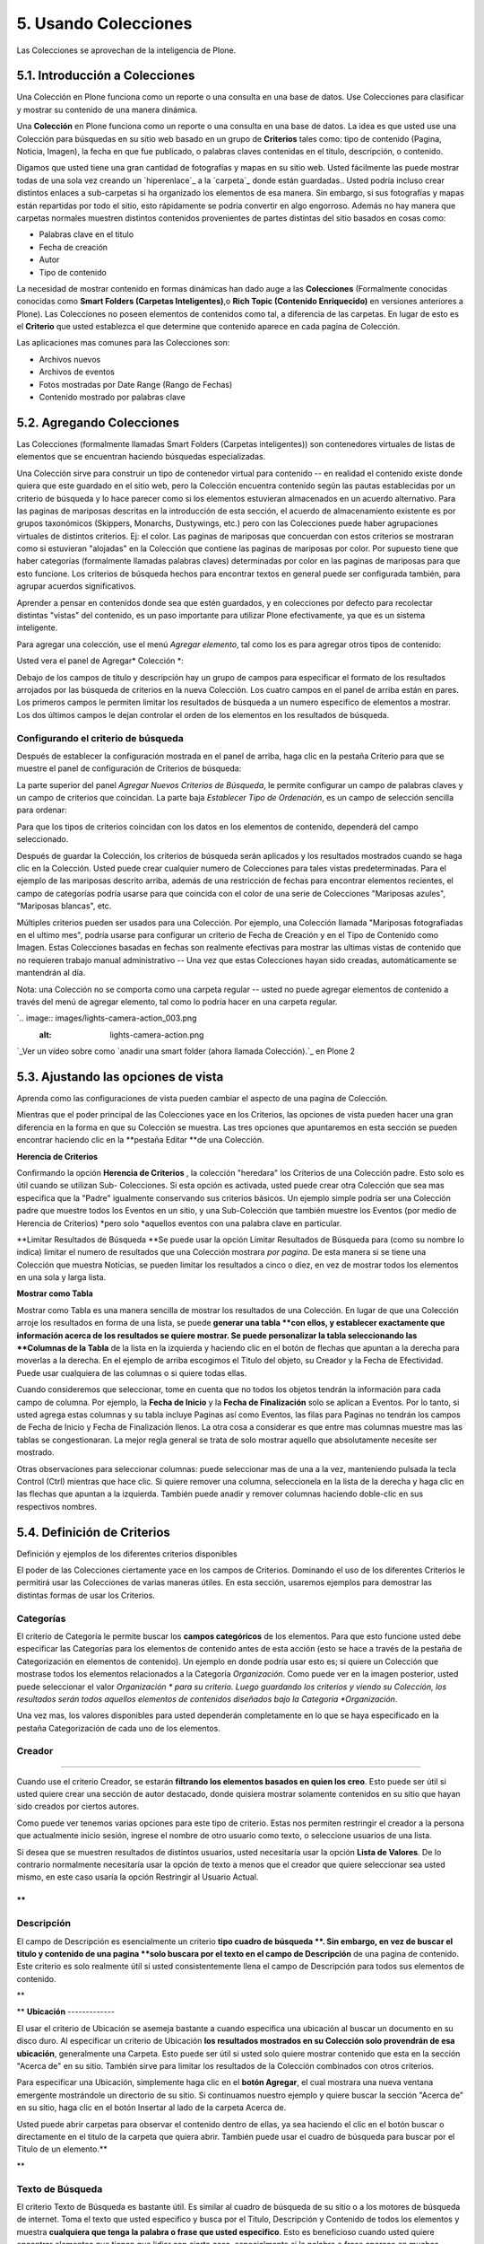 =====================
5. Usando Colecciones
=====================

Las Colecciones se aprovechan de la inteligencia de Plone.


5.1. Introducción a Colecciones
===============================

Una Colección en Plone funciona como un reporte o una consulta en una base de
datos. Use Colecciones para clasificar y mostrar su contenido de una manera
dinámica.

Una **Colección** en Plone funciona como un reporte o una consulta en una
base de datos. La idea es que usted use una Colección para búsquedas en su
sitio web basado en un grupo de **Criterios** tales como: tipo de contenido
(Pagina, Noticia, Imagen), la fecha en que fue publicado, o palabras claves
contenidas en el titulo, descripción, o contenido.

Digamos que usted tiene una gran cantidad de fotografías y mapas en su sitio
web. Usted fácilmente las puede mostrar todas de una sola vez creando un
`hiperenlace`_ a la `carpeta`_ donde están guardadas.. Usted podría incluso
crear distintos enlaces a sub-carpetas si ha organizado los elementos de esa
manera. Sin embargo, si sus fotografías y mapas están repartidas por todo el
sitio, esto rápidamente se podría convertir en algo engorroso. Además no hay
manera que carpetas normales muestren distintos contenidos provenientes de
partes distintas del sitio basados en cosas como:

-   Palabras clave en el titulo
-   Fecha de creación
-   Autor
-   Tipo de contenido



La necesidad de mostrar contenido en formas dinámicas han dado auge a las
**Colecciones** (Formalmente conocidas conocidas como **Smart Folders
(Carpetas Inteligentes)**,o **Rich Topic (Contenido Enriquecido)** en
versiones anteriores a Plone). Las Colecciones no poseen elementos de
contenidos como tal, a diferencia de las carpetas. En lugar de esto es el
**Criterio** que usted establezca el que determine que contenido aparece en
cada pagina de Colección.

Las aplicaciones mas comunes para las Colecciones son:

-   Archivos nuevos
-   Archivos de eventos
-   Fotos mostradas por Date Range (Rango de Fechas)
-   Contenido mostrado por palabras clave


5.2. Agregando Colecciones
==========================

Las Colecciones (formalmente llamadas Smart Folders (Carpetas inteligentes))
son contenedores virtuales de listas de elementos que se encuentran haciendo
búsquedas especializadas.

Una Colección sirve para construir un tipo de contenedor virtual para
contenido -- en realidad el contenido existe donde quiera que este guardado
en el sitio web, pero la Colección encuentra contenido según las pautas
establecidas por un criterio de búsqueda y lo hace parecer como si los
elementos estuvieran almacenados en un acuerdo alternativo. Para las paginas
de mariposas descritas en la introducción de esta sección, el acuerdo de
almacenamiento existente es por grupos taxonómicos (Skippers, Monarchs,
Dustywings, etc.) pero con las Colecciones puede haber agrupaciones virtuales
de distintos criterios. Ej: el color. Las paginas de mariposas que concuerdan
con estos criterios se mostraran como si estuvieran "alojadas" en la
Colección que contiene las paginas de mariposas por color. Por supuesto tiene
que haber categorías (formalmente llamadas palabras claves) determinadas por
color en las paginas de mariposas para que esto funcione. Los criterios de
búsqueda hechos para encontrar textos en general puede ser configurada
también, para agrupar acuerdos significativos.

Aprender a pensar en contenidos donde sea que estén guardados, y en
colecciones por defecto para recolectar distintas "vistas" del contenido, es
un paso importante para utilizar Plone efectivamente, ya que es un sistema
inteligente.

Para agregar una colección, use el menú *Agregar elemento*, tal como los es
para agregar otros tipos de contenido:

.. image:: images/addnewmenu_002.png


Usted vera el panel de Agregar* Colección *:

.. image:: images/addcollection.png


Debajo de los campos de titulo y descripción hay un grupo de campos para
especificar el formato de los resultados arrojados por las búsqueda de
criterios en la nueva Colección. Los cuatro campos en el panel de arriba
están en pares. Los primeros campos le permiten limitar los resultados de
búsqueda a un numero especifico de elementos a mostrar. Los dos últimos
campos le dejan controlar el orden de los elementos en los resultados de
búsqueda.


Configurando el criterio de búsqueda
------------------------------------

Después de establecer la configuración mostrada en el panel de arriba, haga
clic en la pestaña Criterio para que se muestre el panel de configuración de
Criterios de búsqueda:

.. image:: images/collectionssearchcrit1.png


La parte superior del panel *Agregar Nuevos Criterios de Búsqueda*, le
permite configurar un campo de palabras claves y un campo de criterios que
coincidan. La parte baja *Establecer Tipo de Ordenación*, es un campo de
selección sencilla para ordenar:

.. image:: images/collectionssearchcrit2.png


Para que los tipos de criterios coincidan con los datos en los elementos de
contenido, dependerá del campo seleccionado.

Después de guardar la Colección, los criterios de búsqueda serán aplicados y
los resultados mostrados cuando se haga clic en la Colección. Usted puede
crear cualquier numero de Colecciones para tales vistas predeterminadas. Para
el ejemplo de las mariposas descrito arriba, además de una restricción de
fechas para encontrar elementos recientes, el campo de categorías podría
usarse para que coincida con el color de una serie de Colecciones "Mariposas
azules", "Mariposas blancas", etc.

Múltiples criterios pueden ser usados para una Colección. Por ejemplo, una
Colección llamada "Mariposas fotografiadas en el ultimo mes", podría usarse
para configurar un criterio de Fecha de Creación y en el Tipo de Contenido
como Imagen. Estas Colecciones basadas en fechas son realmente efectivas para
mostrar las ultimas vistas de contenido que no requieren trabajo manual
administrativo -- Una vez que estas Colecciones hayan sido creadas,
automáticamente se mantendrán al día.

Nota: una Colección no se comporta como una carpeta regular -- usted no puede
agregar elementos de contenido a través del menú de agregar elemento, tal
como lo podría hacer en una carpeta regular.

`.. image:: images/lights-camera-action_003.png
    :alt: lights-camera-action.png
`_Ver un vídeo sobre como `anadir una smart folder (ahora llamada
Colección).`_ en Plone 2


5.3. Ajustando las opciones de vista
====================================

Aprenda como las configuraciones de vista pueden cambiar el aspecto de una
pagina de Colección.

Mientras que el poder principal de las Colecciones yace en los Criterios, las
opciones de vista pueden hacer una gran diferencia en la forma en que su
Colección se muestra. Las tres opciones que apuntaremos en esta sección se
pueden encontrar haciendo clic en la **pestaña Editar **de una Colección.

**Herencia de Criterios**

Confirmando la opción **Herencia de Criterios** , la colección "heredara" los
Criterios de una Colección padre. Esto solo es útil cuando se utilizan Sub-
Colecciones. Si esta opción es activada, usted puede crear otra Colección que
sea mas especifica que la "Padre" igualmente conservando sus criterios
básicos. Un ejemplo simple podría ser una Colección padre que muestre todos
los Eventos en un sitio, y una Sub-Colección que también muestre los Eventos
(por medio de Herencia de Criterios) *pero solo *aquellos eventos con una
palabra clave en particular.

**Limitar Resultados de Búsqueda
**Se puede usar la opción Limitar Resultados de Búsqueda para (como su nombre
lo indica) limitar el numero de resultados que una Colección mostrara *por
pagina*. De esta manera si se tiene una Colección que muestra Noticias, se
pueden limitar los resultados a cinco o diez, en vez de mostrar todos los
elementos en una sola y larga lista.

**Mostrar como Tabla**

Mostrar como Tabla es una manera sencilla de mostrar los resultados de una
Colección. En lugar de que una Colección arroje los resultados en forma de
una lista, se puede **generar una tabla **con ellos, y establecer exactamente
que información acerca de los resultados se quiere mostrar. Se puede
personalizar la tabla seleccionando las **Columnas de la Tabla** de la lista
en la izquierda y haciendo clic en el botón de flechas que apuntan a la
derecha para moverlas a la derecha. En el ejemplo de arriba escogimos el
Titulo del objeto, su Creador y la Fecha de Efectividad. Puede usar
cualquiera de las columnas o si quiere todas ellas.

Cuando consideremos que seleccionar, tome en cuenta que no todos los objetos
tendrán la información para cada campo de columna. Por ejemplo, la **Fecha de
Inicio** y la **Fecha de Finalización** solo se aplican a Eventos. Por lo
tanto, si usted agrega estas columnas y su tabla incluye Paginas así como
Eventos, las filas para Paginas no tendrán los campos de Fecha de Inicio y
Fecha de Finalización llenos. La otra cosa a considerar es que entre mas
columnas muestre mas las tablas se congestionaran. La mejor regla general se
trata de solo mostrar aquello que absolutamente necesite ser mostrado.

Otras observaciones para seleccionar columnas: puede seleccionar mas de una a
la vez, manteniendo pulsada la tecla Control (Ctrl) mientras que hace clic.
Si quiere remover una columna, seleccionela en la lista de la derecha y haga
clic en las flechas que apuntan a la izquierda. También puede anadir y
remover columnas haciendo doble-clic en sus respectivos nombres.


5.4. Definición de Criterios
============================

Definición y ejemplos de los diferentes criterios disponibles

El poder de las Colecciones ciertamente yace en los campos de Criterios.
Dominando el uso de los diferentes Criterios le permitirá usar las
Colecciones de varias maneras útiles. En esta sección, usaremos ejemplos para
demostrar las distintas formas de usar los Criterios.


**Categorías**
--------------

El criterio de Categoría le permite buscar los **campos categóricos** de los
elementos. Para que esto funcione usted debe especificar las Categorías para
los elementos de contenido antes de esta acción (esto se hace a través de la
pestaña de Categorización en elementos de contenido). Un ejemplo en donde
podría usar esto es; si quiere un Colección que mostrase todos los elementos
relacionados a la Categoría *Organización*. Como puede ver en la imagen
posterior, usted puede seleccionar el valor *Organización * para su criterio.
Luego guardando los criterios y viendo su Colección, los resultados serán
todos aquellos elementos de contenidos diseñados bajo la Categoría
*Organización*.

Una vez mas, los valores disponibles para usted dependerán completamente en
lo que se haya especificado en la pestaña Categorización de cada uno de los
elementos.

**Creador**
-----------

****

Cuando use el criterio Creador, se estarán **filtrando los elementos basados
en quien los creo**. Esto puede ser útil si usted quiere crear una sección de
autor destacado, donde quisiera mostrar solamente contenidos en su sitio que
hayan sido creados por ciertos autores.

Como puede ver tenemos varias opciones para este tipo de criterio. Estas nos
permiten restringir el creador a la persona que actualmente inicio sesión,
ingrese el nombre de otro usuario como texto, o seleccione usuarios de una
lista.

Si desea que se muestren resultados de distintos usuarios, usted necesitaría
usar la opción **Lista de Valores**. De lo contrario normalmente necesitaría
usar la opción de texto a menos que el creador que quiere seleccionar sea
usted mismo, en este caso usaría la opción Restringir al Usuario Actual.

**
**


**Descripción**
---------------

El campo de Descripción es esencialmente un criterio **tipo cuadro de
búsqueda **. Sin embargo, en vez de buscar el titulo y contenido de una
pagina **solo buscara por el texto en el campo de Descripción** de una pagina
de contenido. Este criterio es solo realmente útil si usted consistentemente
llena el campo de Descripción para todos sus elementos de contenido.

**

**
**Ubicación**
-------------

El usar el criterio de Ubicación se asemeja bastante a cuando especifica una
ubicación al buscar un documento en su disco duro. Al especificar un criterio
de Ubicación **los resultados mostrados en su Colección solo provendrán de
esa ubicación**, generalmente una Carpeta. Esto puede ser útil si usted solo
quiere mostrar contenido que esta en la sección "Acerca de" en su sitio.
También sirve para limitar los resultados de la Colección combinados con
otros criterios.

Para especificar una Ubicación, simplemente haga clic en el **botón
Agregar**, el cual mostrara una nueva ventana emergente mostrándole un
directorio de su sitio. Si continuamos nuestro ejemplo y quiere buscar la
sección "Acerca de" en su sitio, haga clic en el botón Insertar al lado de la
carpeta Acerca de.

Usted puede abrir carpetas para observar el contenido dentro de ellas, ya sea
haciendo el clic en el botón buscar o directamente en el titulo de la carpeta
que quiera abrir. También puede usar el cuadro de búsqueda para buscar por el
Titulo de un elemento.**

**


**Texto de Búsqueda**
---------------------

El criterio Texto de Búsqueda es bastante útil. Es similar al cuadro de
búsqueda de su sitio o a los motores de búsqueda de internet. Toma el texto
que usted especifico y busca por el Titulo, Descripción y Contenido de todos
los elementos y muestra **cualquiera que tenga la palabra o frase que usted
especifico**. Esto es beneficioso cuando usted quiere encontrar elementos que
tienen que lidiar con cierta cosa, especialmente si la palabra o frase
aparece en muchos contenidos. Al utilizar LearnPlone.Org como ejemplo, si se
quiere crear una Colección que muestre todos los elementos que hagan
referencia a la palabra Colecciones, se usaría el criterio Texto de Búsqueda
y se especificaría *colecciones*. Todos los tutoriales, vídeos, elementos de
Glosario, etc. Con la palabra *colecciones* en el Titulo, Descripción, o
Contenido aparecerían en los resultados de la Colección.


**Relativo A**
--------------

El campo Relativo A es otro campo mas, que como el de Categoría **tiene que
ser especificado en el contenido del elemento antes de ser usado por la
Colección.**. El campo Relativo A sobre un elemento, le permite especificar
que otros elementos en su sitio son similares o relevantes con el elemento
que usted creo. Al especificar este campo, cuando se crea un objeto usted
puede crear una red de contenido relacionados que se referenciaran unos a
otros (piense en esto como una función "Ver también") Cuando usted haga esto,
puede usar el criterio Relativo A en una colección para mostrar cualquier
cosa relacionada a un objeto especifico.****

En este caso hemos especificado que hay paginas relacionadas a Nuestro
Personal, Historia, y pagina de Inicio de "Acerca de". Seleccionando uno o
varios valores de esta lista, nuestra Colección mostrara las paginas
relacionadas a ese Valor.

Si seleccionamos Historia como el valor que queremos, nuestra Colección nos
mostrara todo aquello relacionado a la pagina de Historia.

Tenga en cuenta que la lista de Relativo A no funciona sobre la base de que
objetos están relacionados al contenido, sino que un objeto tiene otro objeto
relacionado **a el**. La Colección mostrara los resultados que estén
relacionados a ese valor.**

**

**Estado**
----------

Usar el criterio Estado es muy sencillo. Le permite ordenar los resultados
por los Estados **Publico o Privado**. Es una buena idea restringir
Colecciones públicamente disponibles **usando el filtrado Publico**, para que
ningún contenido privado aparezca en los resultados de la Colección. Filtrar
a través del Estado Privado también es útil. Por ejemplo, un administrador de
un sitio quisiera ver rápidamente el contenido privado, para determinar en
que se tiene que trabajar y que se podría eliminar.

**Fechas**
----------

Usted puede notar que hay **distintas fechas disponibles** a ser usadas como
criterios. Puesto que hay un gran numero de fechas, estas serán estudiadas en
su propia sección del manual.


5.5. Estableciendo el Tipo de Ordenación
========================================

Aprenda a usar la característica Tipo de Ordenación para personalizar en que
orden los resultados aparecen

El Tipo de Ordenación **determina el orden de los resultados mostrados por
una Colección**.  El Tipo de Ordenación le permite ordenar por tres
categorías principales: texto, propiedades del elemento y fechas. Cuando
ordena por texto, los elementos serán ordenados en orden alfabético. Cuando
ordene por una de las propiedades del elemento, estas efectivamente se
agrupan bajo propiedades especificadas. Cuando ordenamos por una fecha los
resultados serán mostrados empezando por el mas reciente (aunque hay muchas
fechas en Plone). Todos los Tipos de Ordenación están en orden ascendente, a
menos que se seleccione la casilla de confirmación Invertir. Al seleccionar
esto podemos invertir el orden de visualización, o la fecha mas reciente
primero, etc.


**Fechas******
----------

Existen numerosas opciones de Fechas que serán explicadas en la siguiente
sección del manual.




Propiedades del Objeto
----------------------

**Tipo de Elemento**

Cuando ordenamos por el Tipo de Elemento, obtenemos una Colección que arroja
resultados agrupados por el Tipo de Elemento. Esto se utiliza si se quiere
tener una Colección que muestre resultados con Tipos de Elementos diferentes.
De esta manera podemos hacer una Colección bastante sencilla de usar para el
visitante del sitio.

**Estado**

La Ordenación por Estado arrojara resultados agrupados por el Estado de
Publicación. Dado que solo hay solo dos tipos de Estado en la configuración
por defecto de Plone, solo habrá elementos Privados y Publicados. Se puede
usar esto para separar todas las paginas y simplemente ver que tenemos para
el publico (Publicado). Y a su vez que escondemos del ojo publico (Privado).

**Categoría**

La ordenación por Categoría es provechosa cuando se quiere mostrar elementos
agrupados por las Categorías en la que están localizados. Recuerde que, para
que la ordenación sea remotamente útil, usted debió haber especificado las
Categorías para los elementos. Si usted no especifico ninguna Categoría, la
ordenación hará absolutamente nada.

**Relativo A**

El orden por Relativo A se aplica realmente a un Criterio de su Colección.
Limita los resultados a aquellos que poseen una Información Relativo A
especificada en las propiedades.


Texto
-----

**Nombre Corto**

La ordenación por Nombre Corto es lo mismo que poner los resultados en orden
alfabético. Por defecto Plone establece que el Nombre Corto de un elemento
sea el mismo que el Titulo. La diferencia entre estos dos en que el Nombre
Corto esta todo minúscula y con guiones en vez de espacios. Por ejemplo el
Nombre Corto para la pagina About Us (Acerca de) seria *about-us (acerca-
de)*. El Nombre Corto es lo que Plone utiliza en las direcciones URL para las
paginas (www.myplonesite.org/about-us). Usted puede establecer un Nombre
Corto distinto para un elemento usando el botón Renombrar en la pestaña de
Contenido.


**Creador**

La ordenación por Creador agrupara todos los resultados en orden alfabético
por autor. Por ejemplo, digamos que tenemos varios documentos publicados por
Bob Baker y otros publicados por Jane Smith. El orden por Creador arrojara
los resultados de todos los documentos creados por Bob Baker en primer lugar
y luego aquellos creados por Jane Smith.

**Titulo**

El ordenamiento por Titulo mostrara los resultados por el orden alfabético
de los Títulos.


A continuación estudiaremos las Fechas que hemos saltado en esta sección, así
como la sección de Criterios.


5.6. Uso y Comprensión de Fechas
================================

Explicación de Fechas asociadas con las Colecciones y sus respectivos usos.

Existen distintos tipos de Fechas disponibles entre las cuales podemos
escoger, muchas de ellas pueden parecer similares. Por esta razón es muy
fácil confundirse en relación a cual Fecha usar. Abajo, cada Fecha esta
definida.



Definición de Fechas
--------------------

**Fecha de Creación**
La Fecha de Creación es aquella cuando el documento fue hecho. Puede pensar
en ella como la fecha de cumpleaños o el día de nacimiento; esta fecha no se
puede cambiar.

**Fecha de Efectividad**
La Fecha de Efectividad es aquella cuando el elemento es publicado. Esta
fecha se puede cambiar a través de la **pestaña Editar** de los elementos
bajo la **pestaña Fechas **. Sin embargo ahí se encuentra referida como Fecha
de Publicación (una discrepancia menor en la nomenclatura de Plone).

La **Fecha de Creación** y la **Fecha de Efectividad** son muy similares, ya
que ambas representan el punto de inicio de un elemento. Un punto importante
que tiene recordar al escoger cual quiere usar, es que un elemento puede ser
creado mucho antes de ser publicado. Usted puede tener una pagina que haya
sido trabajada durante varias semanas antes de ser Publicada. De esta manera
se obtienen resultados distintos en una Colección dependiendo de que Fecha
quiera usar.

Se recomienda usar **Fecha de Efectividad** en vez de Fecha de Creación para
aquellas Colecciones orientadas a fechas. Así la Colección le muestra
resultados basados en cuando se volvieron disponibles para el publico, lo
cual es mas relevante para la audiencia de su Colección. Además manualmente
se puede cambiar la Fecha de Efectividad para controlar el orden de
ordenación, cosa que no se puede hacer con la Fecha de Creación.
**
Fecha de Caducidad**
La Fecha de Caducidad se refiere al día en que el elemento dejara de estar
disponible para el publico. Esta fecha también es personalizable a través de
la pestaña Editar (como se muestra arriba), al igual que la Fecha de
Efectividad. Por defecto los elementos no tienen Fecha de Caducidad.
**
Fecha de Modificación**
La Fecha de Modificación es la fecha en que el objeto fue editado por ultima
vez. Note que esta fecha es primero establecida de acuerdo al día en que fue
creado el elemento, y cambiara automáticamente cada vez que el elemento sea
editado. Esta fecha no se puede personalizar de ninguna manera. Usted podría,
por ejemplo, usarla como Tipo de Ordenación junto al Criterio Tipo de
Elemento configurada a una Pagina, para obtener todas las modificaciones
hechas en Paginas en la ultima semana. La lista de What's New (Que hay de
nuevo) en la pagina de inicio de LearnPlone.Org usa la Fecha de Modificación
como el Criterio de Fecha. De esta manera los nuevos documentos creados *y*
aquellos que han sido actualizados aparecerán listados.



**Fechas especificas de Eventos
**Las siguientes dos Fechas **solo **se aplican a aquellos elementos que
son** Eventos. **Estas dos Fechas son muy efectivas para crear Colecciones de
Eventos recientes y Eventos próximos que le permitirán a su audiencia saber
que esta haciendo su organización actualmente y que hará en el futuro.

**Fecha de Inicio**
La Fecha de Inicio es simplemente la fecha cuando el Evento empieza.

**Fecha de Finalización**
La Fecha de Finalización es simplemente la fecha cuando el Evento termina.


Configurando Fechas
-------------------

Algo que puede ser confuso en relación a las Fechas es como se establecen sus
Criterios, ellas tienen una configuración que no se parece a ninguno de los
otros paneles de Criterios. Primero tiene que escoger si desea usar un
Relative Date (Fecha Relativa) o un Date Range (Rango de Fechas).

La Fecha Relativa le permite construir una **sentencia condicional**. Tal
como: elementos modificados en los últimos de 5 días. Un Rango de Fechas le
permite **un rango de fechas exacto**, tal como: del 01/02/08 al 02/02/08. El
Rango de Fechas es útil cuando quiera crear un Colección con fechas estáticas
que no cambien. La Fecha Relativa es beneficiosa ya que le permitirá crear
Colecciones que se actualicen automáticamente, tales como: Colecciones de
Noticias recientes o una sección con Eventos próximos.


Relative Date (Fecha Relativa)
------------------------------

Al mirar la opción de Fecha Relativa usted puede ver que hay tres opciones
para llenar.

El primer menú se denomina **Que día**. Esto le permite seleccionar el numero
de días incluidos en nuestro Criterio. Una de las opciones en este menú se
denomina *Ahora*. Esta establecerá el rango de fechas al día actual. Si usa
la opción *Ahora* los otros dos menús no serán importantes.

El segundo menú tiene dos opciones **en el pasado o en el futuro**. Esto
permite saber si se tiene que mirar al pasado o al futuro.



El ultimo menú muestra **Mas que o Menor que**. De aquí podemos escoger entre
tres opciones. *Menor que* permite incluir todo aquello dentro de un periodo
de tiempo igual o menor a los días configurados en el menú **Que día **, ya
sea en el pasado o en el futuro. *Mas que* permite incluir todo aquello que
se encuentre igual o mas alla del numero especificado de días en el menú
**Que día**. Finalmente *En el día *solo incluye todo aquello que se
encuentre en el día especificado en el menú **Que día**. Si se toma el
ejemplo de la imagen de arriba y se hubiese seleccionado *En el día* en vez
de *Menor que* nuestra colección mostrara elementos que hayan sido
modificados exactamente 5 días antes (Se esta utilizando el Criterio de Fecha
de Modificación).

Si esto resulta confuso para usted, trate de leerlo de la siguiente manera;
substituyendo las opciones que usted escoja en los campos. "Quiero que los
resultados incluyan los elementos **Mas o Menor** que **Que día**, **En el
pasado o futuro**". El ejemplo en la imagen de arriba se transformaría en
esta frase "Quiero que los resultados incluyan los elementos **Menor que**
**5 días en el pasado**".



Date Range (Rango de Fechas)
----------------------------

El **Rango de Fechas** es mucho mas fácil de entender. Las Fechas de Inicio y
Finalización son requeridas (¡No confunda estos términos con las Fechas
especificas de Eventos!) El Rango de Fechas le permite entrar dentro de un
periodo con inicio y fin y mostrar todo el contenido dentro de este plazo.
Note que también le permite establecer horas especificas de los días.


Créditos de esta sección
------------------------

.. sectionauthor:: Carlos de la Guardia <carlos.delaguardia@gmail.com>
.. codeauthor:: 
    Luis Sumoza <lsumoza@gmail.com>, 
    Leonardo J. Caballero G. <lcaballero@cenditel.gob.ve>, 
